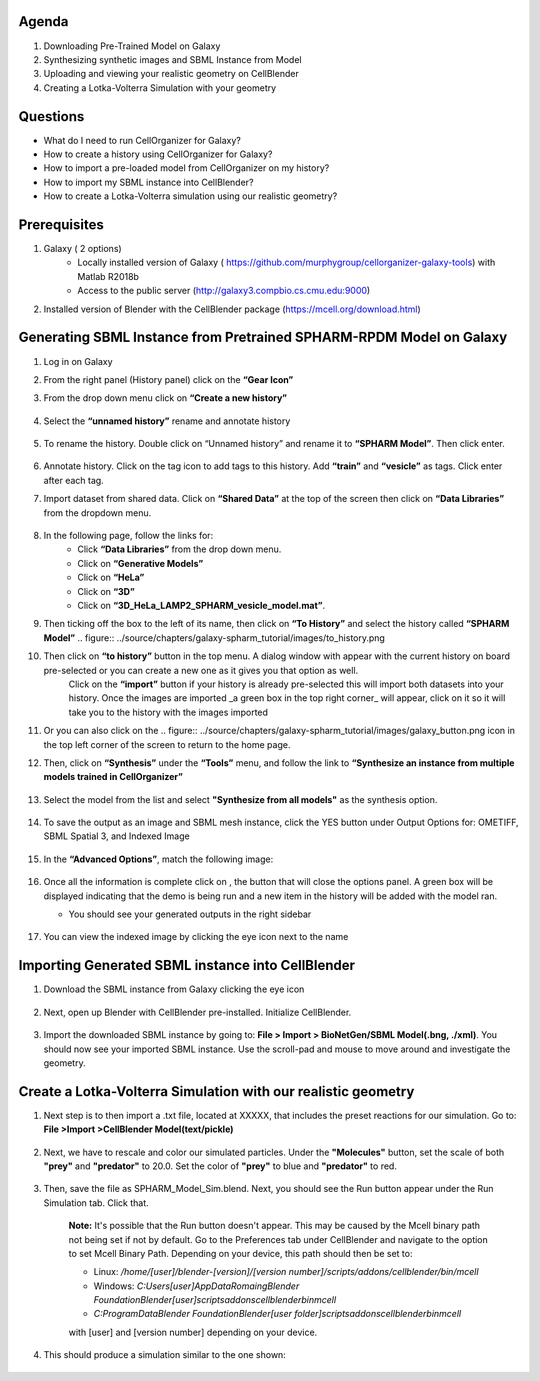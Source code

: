 Agenda
=======

1. Downloading Pre-Trained Model on Galaxy
2. Synthesizing synthetic images and SBML Instance from Model
3. Uploading and viewing your realistic geometry on CellBlender
4. Creating a Lotka-Volterra Simulation with your geometry

Questions
==========

* What do I need to run  CellOrganizer for Galaxy?
* How to create a history using CellOrganizer for Galaxy?
* How to import a pre-loaded model from CellOrganizer on my history?
* How to import my SBML instance into CellBlender?
* How to create a Lotka-Volterra simulation using our realistic geometry?
 
Prerequisites
==========
1. Galaxy ( 2 options)
    * Locally installed version of Galaxy ( https://github.com/murphygroup/cellorganizer-galaxy-tools) with Matlab R2018b
    * Access to the public server (http://galaxy3.compbio.cs.cmu.edu:9000)

2. Installed version of Blender with the CellBlender package (https://mcell.org/download.html)

Generating SBML Instance from Pretrained SPHARM-RPDM Model on Galaxy
==========
1. Log in on Galaxy
2. From the right panel (History panel) click on the **“Gear Icon”**
3. From the drop down menu click on **“Create a new history”**

    .. figure:: ../source/chapters/galaxy-spharm_tutorial/images/create_new_history.png  

4. Select the **“unnamed history”** rename and annotate history
    
    .. figure:: ../source/chapters/galaxy-spharm_tutorial/images/renaming_history.png

5. To rename the history. Double click on “Unnamed history” and rename it to **“SPHARM Model”**. Then click enter.
    
    .. figure:: ../source/chapters/galaxy-spharm_tutorial/images/Tagging_a_history.png

6. Annotate history. Click on the tag icon to add tags to this history. Add **“train”** and **“vesicle”** as tags. Click enter after each tag.
7. Import dataset from shared data. Click on **“Shared Data”** at the top of the screen then click on **“Data Libraries”** from the dropdown menu. 
    
    .. figure:: ../source/chapters/galaxy-spharm_tutorial/images/data_libraries.png

8. In the following page, follow the links for:
    * Click **“Data Libraries”** from the drop down menu.
    * Click on **“Generative Models”**
    * Click on **“HeLa”**
    * Click on **“3D”**
    * Click on **“3D_HeLa_LAMP2_SPHARM_vesicle_model.mat”**. 

9.  Then ticking off the box to the left of its name, then click on **“To History”** and select the history called **“SPHARM Model”**
    .. figure:: ../source/chapters/galaxy-spharm_tutorial/images/to_history.png

10. Then click on **“to history”** button in the top menu. A dialog window with appear with the current history on board pre-selected or you can create a new one as it gives you that option as well.
         Click on the **“import”** button if your history is already pre-selected this will import both datasets into your history. Once the images are imported _a green box in the top right corner_ will appear, click on it so it will take you to the history with the images imported
11. Or you can also click on the .. figure:: ../source/chapters/galaxy-spharm_tutorial/images/galaxy_button.png   icon in the top left corner of the screen  to return to the home page. 
12. Then, click on **“Synthesis”** under the **“Tools”** menu, and follow the link to **“Synthesize an instance from multiple models trained in CellOrganizer”**
    
    .. figure:: ../source/chapters/galaxy-spharm_tutorial/images/Tools_panel.png

13. Select the model from the list and select **"Synthesize from all models"** as the synthesis option.

    .. figure:: ../source/chapters/galaxy-spharm_tutorial/images/Synthesis_from_all_models.png

14. To save the output as an image and SBML mesh instance, click the YES button under Output Options for: OMETIFF, SBML Spatial 3, and Indexed Image

    .. figure:: ../source/chapters/galaxy-spharm_tutorial/images/Ome_tiff_options.png

15. In the **“Advanced Options”**, match the following image:
    
    .. figure:: ../source/chapters/galaxy-spharm_tutorial/images/adv_options.png

16. Once all the information is complete click on |execute|, the button that will close the options panel. A green box will be displayed indicating that the demo is being run and a new item in the history will be added with the model ran. 

    .. |execute| image:: ../source/chapters/galaxy-spharm_tutorial/images/execute_button.png
    
    * You should see your generated outputs in the right sidebar
        .. figure:: ../source/chapters/galaxy-spharm_tutorial/images/outputs1_right_sidebar.png
    
17. You can view the indexed image by clicking the eye icon next to the name
    
    .. figure:: ../source/chapters/galaxy-spharm_tutorial/images/view_result_right_sidebar.png

Importing Generated SBML instance into CellBlender
==========

1. Download the SBML instance from Galaxy clicking the eye icon

    .. figure:: ../source/chapters/galaxy-spharm_tutorial/images/SBML_Galaxy.png

2. Next, open up Blender with CellBlender pre-installed. Initialize CellBlender.
     
    .. figure:: ../source/chapters/galaxy-spharm_tutorial/images/initialize_blender.png

3. Import the downloaded SBML instance by going to: **File > Import > BioNetGen/SBML Model(.bng, ./xml)**.  You should now see your imported SBML instance. Use the scroll-pad and mouse to move around and investigate the geometry.

    .. figure:: ../source/chapters/galaxy-spharm_tutorial/images/Import_blender.png

Create a Lotka-Volterra Simulation with our realistic geometry
==========
1. Next step is to then import a .txt file, located at XXXXX, that includes the preset reactions for our simulation. Go to: **File >Import >CellBlender Model(text/pickle)**

    .. figure:: ../source/chapters/galaxy-spharm_tutorial/images/SBML_instance.png

2. Next, we have to rescale and color our simulated particles. Under the **"Molecules"** button, set the scale of both **"prey"** and **"predator"** to 20.0. Set the color of **"prey"** to blue and **"predator"** to red. 
    
    .. image:: ../source/chapters/galaxy-spharm_tutorial/images/color_properties_CB1.png
        :width: 40 %
        
    .. image:: ../source/chapters/galaxy-spharm_tutorial/images/color_properties_CB2.png
        :width: 40 %
3. Then, save the file as SPHARM_Model_Sim.blend. Next, you should see the Run button appear under the Run Simulation tab. Click that.

    .. figure:: ../source/chapters/galaxy-spharm_tutorial/images/run_simulation_CB.png
    
    **Note:** It's possible that the Run button doesn't appear. This may be caused by the Mcell binary path not being set if not by default. Go to the Preferences tab under CellBlender and navigate to the option to set Mcell Binary Path. Depending on your device, this path should then be set to:
    
    * Linux: `/home/[user]/blender-[version]/[version number]/scripts/addons/cellblender/bin/mcell`  
    * Windows: `C:\Users\[user]\AppData\Romaing\Blender Foundation\Blender\[user]\scripts\addons\cellblender\bin\mcell`  
    * `C:\ProgramData\Blender Foundation\Blender\[user folder]\scripts\addons\cellblender\bin\mcell`
    
    with [user] and [version number] depending on your device.

4. This should produce a simulation similar to the one shown:
    
    .. figure:: ../source/chapters/galaxy-spharm_tutorial/images/CellBlender_FullScreen_gif.gif


